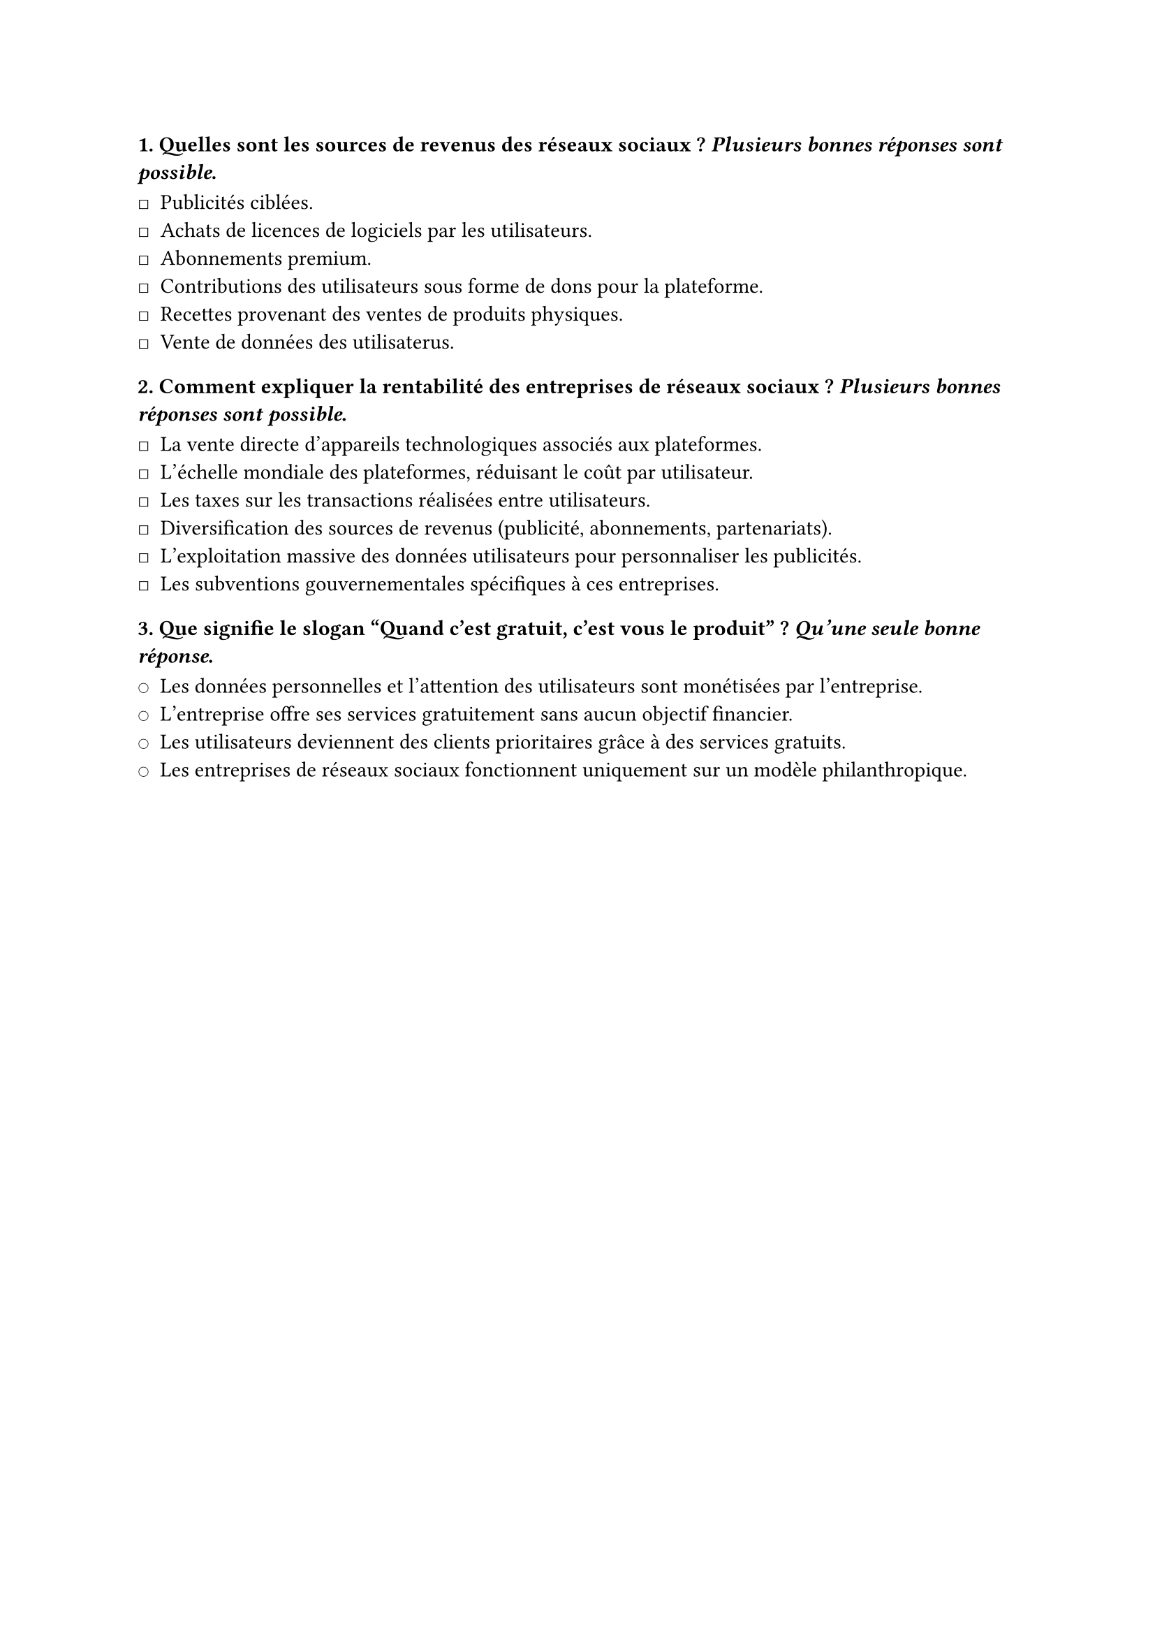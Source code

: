 #let QCM = [
  #set list(marker: sym.square)

  === 1. Quelles sont les sources de revenus des réseaux sociaux ? _Plusieurs bonnes réponses sont possible_.

  - Publicités ciblées. // *
  - Achats de licences de logiciels par les utilisateurs. // !
  - Abonnements premium. // *
  - Contributions des utilisateurs sous forme de dons pour la plateforme. // !
  - Recettes provenant des ventes de produits physiques. // !
  - Vente de données des utilisaterus. // *

  === 2. Comment expliquer la rentabilité des entreprises de réseaux sociaux ? _Plusieurs bonnes réponses sont possible_.

  - La vente directe d'appareils technologiques associés aux plateformes. // !
  - L'échelle mondiale des plateformes, réduisant le coût par utilisateur. // *
  - Les taxes sur les transactions réalisées entre utilisateurs. // !
  - Diversification des sources de revenus (publicité, abonnements, partenariats). // *
  - L'exploitation massive des données utilisateurs pour personnaliser les publicités. // *
  - Les subventions gouvernementales spécifiques à ces entreprises. // !

  #set list(marker: sym.circle)

  === 3. Que signifie le slogan "Quand c'est gratuit, c'est vous le produit" ? _Qu'une seule bonne réponse_.

  - Les données personnelles et l'attention des utilisateurs sont monétisées par l'entreprise. // *
  - L'entreprise offre ses services gratuitement sans aucun objectif financier. // !
  - Les utilisateurs deviennent des clients prioritaires grâce à des services gratuits. // !
  - Les entreprises de réseaux sociaux fonctionnent uniquement sur un modèle philanthropique. // !
]

#QCM